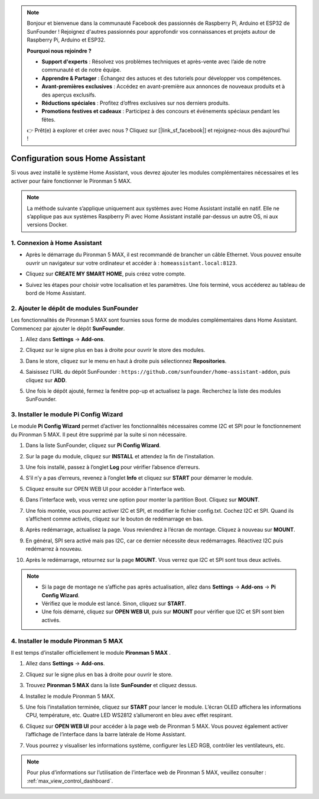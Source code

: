 .. note::

    Bonjour et bienvenue dans la communauté Facebook des passionnés de Raspberry Pi, Arduino et ESP32 de SunFounder ! Rejoignez d'autres passionnés pour approfondir vos connaissances et projets autour de Raspberry Pi, Arduino et ESP32.

    **Pourquoi nous rejoindre ?**

    - **Support d'experts** : Résolvez vos problèmes techniques et après-vente avec l’aide de notre communauté et de notre équipe.
    - **Apprendre & Partager** : Échangez des astuces et des tutoriels pour développer vos compétences.
    - **Avant-premières exclusives** : Accédez en avant-première aux annonces de nouveaux produits et à des aperçus exclusifs.
    - **Réductions spéciales** : Profitez d’offres exclusives sur nos derniers produits.
    - **Promotions festives et cadeaux** : Participez à des concours et événements spéciaux pendant les fêtes.

    👉 Prêt(e) à explorer et créer avec nous ? Cliquez sur [|link_sf_facebook|] et rejoignez-nous dès aujourd’hui !

Configuration sous Home Assistant
============================================

Si vous avez installé le système Home Assistant, vous devrez ajouter les modules complémentaires nécessaires et les activer pour faire fonctionner le Pironman 5 MAX.

.. note::

    La méthode suivante s’applique uniquement aux systèmes avec Home Assistant installé en natif. Elle ne s’applique pas aux systèmes Raspberry Pi avec Home Assistant installé par-dessus un autre OS, ni aux versions Docker.

1. Connexion à Home Assistant
-----------------------------

* Après le démarrage du Pironman 5 MAX, il est recommandé de brancher un câble Ethernet. Vous pouvez ensuite ouvrir un navigateur sur votre ordinateur et accéder à : ``homeassistant.local:8123``.

  .. image:: img/home_login.png
   :width: 90%


* Cliquez sur **CREATE MY SMART HOME**, puis créez votre compte.

  .. image:: img/home_account.png
   :width: 90%

* Suivez les étapes pour choisir votre localisation et les paramètres. Une fois terminé, vous accéderez au tableau de bord de Home Assistant.

  .. image:: img/home_dashboard.png
   :width: 90%


2. Ajouter le dépôt de modules SunFounder
----------------------------------------------------

Les fonctionnalités de Pironman 5 MAX sont fournies sous forme de modules complémentaires dans Home Assistant. Commencez par ajouter le dépôt **SunFounder**.

#. Allez dans **Settings** -> **Add-ons**.

   .. image:: img/home_setting_addon.png
      :width: 90%

#. Cliquez sur le signe plus en bas à droite pour ouvrir le store des modules.

   .. image:: img/home_addon.png
      :width: 90%

#. Dans le store, cliquez sur le menu en haut à droite puis sélectionnez **Repositories**.

   .. image:: img/home_add_res.png
      :width: 90%

#. Saisissez l’URL du dépôt SunFounder : ``https://github.com/sunfounder/home-assistant-addon``, puis cliquez sur **ADD**.

   .. image:: img/home_res_add.png
      :width: 90%

#. Une fois le dépôt ajouté, fermez la fenêtre pop-up et actualisez la page. Recherchez la liste des modules SunFounder.

   .. image:: img/home_addon_list.png
         :width: 90%

3. Installer le module **Pi Config Wizard**
------------------------------------------------------

Le module **Pi Config Wizard** permet d’activer les fonctionnalités nécessaires comme I2C et SPI pour le fonctionnement du Pironman 5 MAX. Il peut être supprimé par la suite si non nécessaire.

#. Dans la liste SunFounder, cliquez sur **Pi Config Wizard**.

   .. image:: img/home_pi_config.png
      :width: 90%

#. Sur la page du module, cliquez sur **INSTALL** et attendez la fin de l’installation.

   .. image:: img/home_config_install.png
      :width: 90%

#. Une fois installé, passez à l’onglet **Log** pour vérifier l’absence d’erreurs.

   .. image:: img/home_log.png
      :width: 90%

#. S’il n’y a pas d’erreurs, revenez à l’onglet **Info** et cliquez sur **START** pour démarrer le module.

   .. image:: img/home_start.png
      :width: 90%

#. Cliquez ensuite sur OPEN WEB UI pour accéder à l’interface web.

   .. image:: img/home_open_web_ui.png
      :width: 90%

#. Dans l’interface web, vous verrez une option pour monter la partition Boot. Cliquez sur **MOUNT**.

   .. image:: img/home_mount_boot.png
      :width: 90%

#. Une fois montée, vous pourrez activer I2C et SPI, et modifier le fichier config.txt. Cochez I2C et SPI. Quand ils s’affichent comme activés, cliquez sur le bouton de redémarrage en bas.

   .. image:: img/home_i2c_spi.png
      :width: 90%

#. Après redémarrage, actualisez la page. Vous reviendrez à l’écran de montage. Cliquez à nouveau sur **MOUNT**.

   .. image:: img/home_mount_boot.png
      :width: 90%

#. En général, SPI sera activé mais pas I2C, car ce dernier nécessite deux redémarrages. Réactivez I2C puis redémarrez à nouveau.

   .. image:: img/home_enable_i2c.png
      :width: 90%

#. Après le redémarrage, retournez sur la page **MOUNT**. Vous verrez que I2C et SPI sont tous deux activés.

   .. image:: img/home_i2c_spi_enable.png
      :width: 90%

.. note::

    * Si la page de montage ne s’affiche pas après actualisation, allez dans **Settings** -> **Add-ons** -> **Pi Config Wizard**.
    * Vérifiez que le module est lancé. Sinon, cliquez sur **START**.
    * Une fois démarré, cliquez sur **OPEN WEB UI**, puis sur **MOUNT** pour vérifier que I2C et SPI sont bien activés.

4. Installer le module **Pironman 5 MAX**
---------------------------------------------

Il est temps d’installer officiellement le module **Pironman 5 MAX** .

#. Allez dans **Settings** -> **Add-ons**.

   .. image:: img/home_setting_addon.png
      :width: 90%

#. Cliquez sur le signe plus en bas à droite pour ouvrir le store.

   .. image:: img/home_addon.png
      :width: 90%

#. Trouvez **Pironman 5 MAX** dans la liste **SunFounder** et cliquez dessus.

   .. image:: img/home_pironman5_max_addon.png
      :width: 90%

#. Installez le module Pironman 5 MAX.

   .. image:: img/home_pironman5_max_addon_install.png
      :width: 90%

#. Une fois l’installation terminée, cliquez sur **START** pour lancer le module. L’écran OLED affichera les informations CPU, température, etc. Quatre LED WS2812 s’allumeront en bleu avec effet respirant.

   .. image:: img/home_pironman5_max_addon_start.png
      :width: 90%

#. Cliquez sur **OPEN WEB UI** pour accéder à la page web de Pironman 5 MAX. Vous pouvez également activer l’affichage de l’interface dans la barre latérale de Home Assistant.

   .. image:: img/home_pironman5_max_webui.png
      :width: 90%

#. Vous pourrez y visualiser les informations système, configurer les LED RGB, contrôler les ventilateurs, etc.

   .. image:: img/home_web.png
      :width: 90%

.. note::

    Pour plus d’informations sur l’utilisation de l’interface web de Pironman 5 MAX, veuillez consulter : :ref:`max_view_control_dashboard`.
